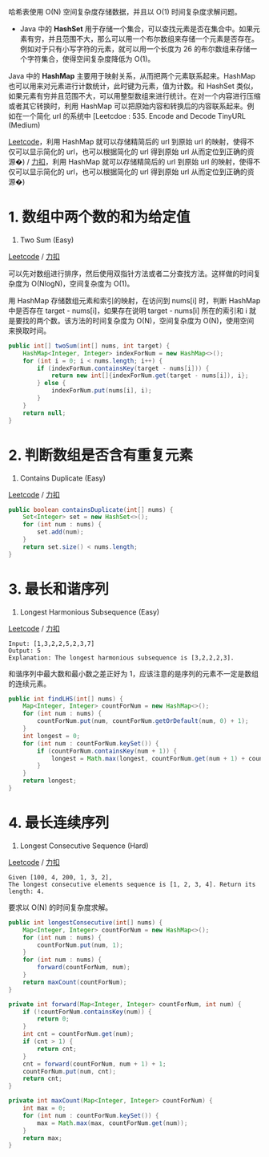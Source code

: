 哈希表使用 O(N) 空间复杂度存储数据，并且以 O(1) 时间复杂度求解问题。

- Java 中的 *HashSet*
  用于存储一个集合，可以查找元素是否在集合中。如果元素有穷，并且范围不大，那么可以用一个布尔数组来存储一个元素是否存在。例如对于只有小写字符的元素，就可以用一个长度为
  26 的布尔数组来存储一个字符集合，使得空间复杂度降低为 O(1)。

Java 中的 *HashMap* 主要用于映射关系，从而把两个元素联系起来。HashMap
也可以用来对元素进行计数统计，此时键为元素，值为计数。和 HashSet
类似，如果元素有穷并且范围不大，可以用整型数组来进行统计。在对一个内容进行压缩或者其它转换时，利用
HashMap 可以把原始内容和转换后的内容联系起来。例如在一个简化 url
的系统中 [Leetcdoe : 535. Encode and Decode TinyURL (Medium)

[[https://leetcode.com/problems/encode-and-decode-tinyurl/description/][Leetcode]]，利用
HashMap 就可以存储精简后的 url 到原始 url 的映射，使得不仅可以显示简化的
url，也可以根据简化的 url 得到原始 url 从而定位到正确的资源�) /
[[https://leetcode-cn.com/problems/encode-and-decode-tinyurl/description/][力扣]]，利用
HashMap 就可以存储精简后的 url 到原始 url 的映射，使得不仅可以显示简化的
url，也可以根据简化的 url 得到原始 url 从而定位到正确的资源�)

* 1. 数组中两个数的和为给定值
  :PROPERTIES:
  :CUSTOM_ID: 数组中两个数的和为给定值
  :END:

1. Two Sum (Easy)

[[https://leetcode.com/problems/two-sum/description/][Leetcode]] /
[[https://leetcode-cn.com/problems/two-sum/description/][力扣]]

可以先对数组进行排序，然后使用双指针方法或者二分查找方法。这样做的时间复杂度为
O(NlogN)，空间复杂度为 O(1)。

用 HashMap 存储数组元素和索引的映射，在访问到 nums[i] 时，判断 HashMap
中是否存在 target - nums[i]，如果存在说明 target - nums[i] 所在的索引和
i 就是要找的两个数。该方法的时间复杂度为 O(N)，空间复杂度为
O(N)，使用空间来换取时间。

#+BEGIN_SRC java
  public int[] twoSum(int[] nums, int target) {
      HashMap<Integer, Integer> indexForNum = new HashMap<>();
      for (int i = 0; i < nums.length; i++) {
          if (indexForNum.containsKey(target - nums[i])) {
              return new int[]{indexForNum.get(target - nums[i]), i};
          } else {
              indexForNum.put(nums[i], i);
          }
      }
      return null;
  }
#+END_SRC

* 2. 判断数组是否含有重复元素
  :PROPERTIES:
  :CUSTOM_ID: 判断数组是否含有重复元素
  :END:

217. Contains Duplicate (Easy)

[[https://leetcode.com/problems/contains-duplicate/description/][Leetcode]]
/
[[https://leetcode-cn.com/problems/contains-duplicate/description/][力扣]]

#+BEGIN_SRC java
  public boolean containsDuplicate(int[] nums) {
      Set<Integer> set = new HashSet<>();
      for (int num : nums) {
          set.add(num);
      }
      return set.size() < nums.length;
  }
#+END_SRC

* 3. 最长和谐序列
  :PROPERTIES:
  :CUSTOM_ID: 最长和谐序列
  :END:

594. Longest Harmonious Subsequence (Easy)

[[https://leetcode.com/problems/longest-harmonious-subsequence/description/][Leetcode]]
/
[[https://leetcode-cn.com/problems/longest-harmonious-subsequence/description/][力扣]]

#+BEGIN_EXAMPLE
  Input: [1,3,2,2,5,2,3,7]
  Output: 5
  Explanation: The longest harmonious subsequence is [3,2,2,2,3].
#+END_EXAMPLE

和谐序列中最大数和最小数之差正好为
1，应该注意的是序列的元素不一定是数组的连续元素。

#+BEGIN_SRC java
  public int findLHS(int[] nums) {
      Map<Integer, Integer> countForNum = new HashMap<>();
      for (int num : nums) {
          countForNum.put(num, countForNum.getOrDefault(num, 0) + 1);
      }
      int longest = 0;
      for (int num : countForNum.keySet()) {
          if (countForNum.containsKey(num + 1)) {
              longest = Math.max(longest, countForNum.get(num + 1) + countForNum.get(num));
          }
      }
      return longest;
  }
#+END_SRC

* 4. 最长连续序列
  :PROPERTIES:
  :CUSTOM_ID: 最长连续序列
  :END:

128. Longest Consecutive Sequence (Hard)

[[https://leetcode.com/problems/longest-consecutive-sequence/description/][Leetcode]]
/
[[https://leetcode-cn.com/problems/longest-consecutive-sequence/description/][力扣]]

#+BEGIN_EXAMPLE
  Given [100, 4, 200, 1, 3, 2],
  The longest consecutive elements sequence is [1, 2, 3, 4]. Return its length: 4.
#+END_EXAMPLE

要求以 O(N) 的时间复杂度求解。

#+BEGIN_SRC java
  public int longestConsecutive(int[] nums) {
      Map<Integer, Integer> countForNum = new HashMap<>();
      for (int num : nums) {
          countForNum.put(num, 1);
      }
      for (int num : nums) {
          forward(countForNum, num);
      }
      return maxCount(countForNum);
  }

  private int forward(Map<Integer, Integer> countForNum, int num) {
      if (!countForNum.containsKey(num)) {
          return 0;
      }
      int cnt = countForNum.get(num);
      if (cnt > 1) {
          return cnt;
      }
      cnt = forward(countForNum, num + 1) + 1;
      countForNum.put(num, cnt);
      return cnt;
  }

  private int maxCount(Map<Integer, Integer> countForNum) {
      int max = 0;
      for (int num : countForNum.keySet()) {
          max = Math.max(max, countForNum.get(num));
      }
      return max;
  }
#+END_SRC


